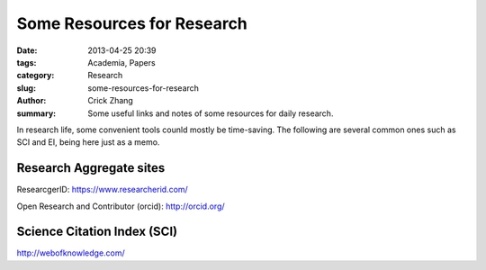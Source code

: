 Some Resources for Research
###########################

:date: 2013-04-25 20:39
:tags: Academia, Papers
:category: Research
:slug: some-resources-for-research
:author: Crick Zhang
:summary: Some useful links and notes of some resources for daily research.

In research life, some convenient tools counld mostly be time-saving. The
following are several common ones such as SCI and EI, being here
just as a memo.

Research Aggregate sites
@@@@@@@@@@@@@@@@@@@@@@@@

ResearcgerID: https://www.researcherid.com/

Open Research and Contributor (orcid): http://orcid.org/

Science Citation Index (SCI)
@@@@@@@@@@@@@@@@@@@@@@@@@@@@

http://webofknowledge.com/
